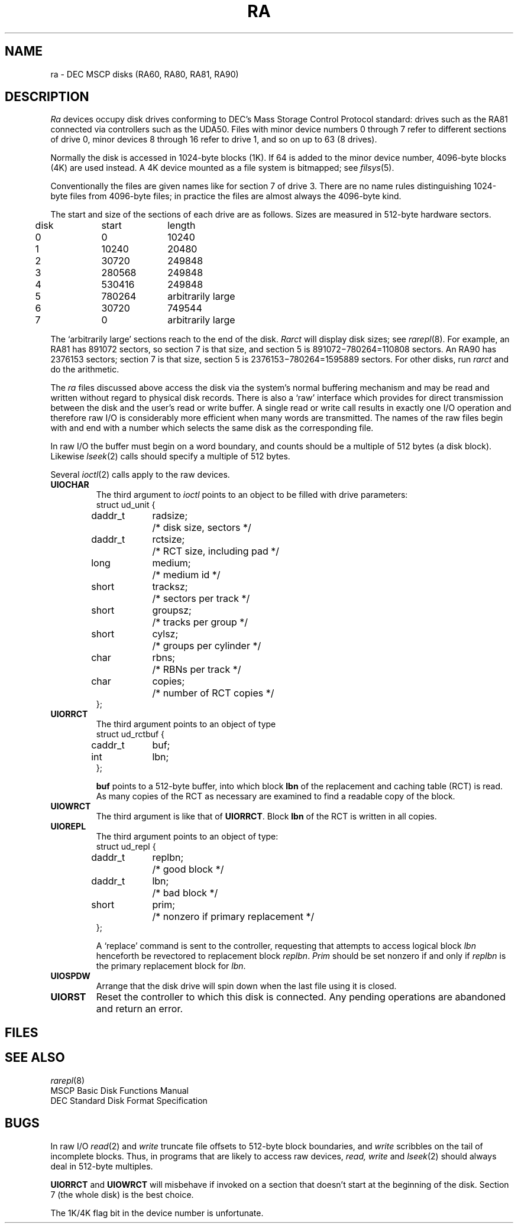 .TH RA 4
.CT 2 sa
.SH NAME
ra \- DEC MSCP disks (RA60, RA80, RA81, RA90)
.SH DESCRIPTION
.I Ra
devices occupy disk drives conforming to
DEC's Mass Storage Control Protocol standard:
drives such as the RA81
connected via controllers such as the UDA50.
Files with minor device numbers 0 through 7
refer to different sections of drive 0,
minor devices 8 through 16 refer to drive 1,
and so on up to 63 (8 drives).
.PP
Normally the disk is accessed in 1024-byte blocks (1K).
If 64 is added to the minor device number,
4096-byte blocks (4K) are used instead.
A 4K device mounted as a file system is bitmapped; see
.IR filsys (5).
.PP
Conventionally the files are given names like
.L ra37
for section 7 of drive 3.
There are no name rules distinguishing 1024-byte files
from 4096-byte files;
in practice the files are almost always the 4096-byte kind.
.PP
The start and size
of the sections of each drive
are as follows.
Sizes are measured in
512-byte hardware sectors.
.PP
.nf
.ta .5i +\w'000000    'u +\w'000000    'u
	disk	start	length
	0	0	10240
	1	10240	20480
	2	30720	249848
	3	280568	249848
	4	530416	249848
	5	780264	arbitrarily large
	6	30720	749544
	7	0	arbitrarily large
.DT
.fi
.PP
The `arbitrarily large'
sections reach to the end of the disk.
.I Rarct
will display disk sizes; see
.IR rarepl (8).
For example,
an RA81 has 891072 sectors,
so section 7 is that size,
and section 5 is
891072\(mi780264=110808 sectors.
An RA90 has 2376153 sectors;
section 7 is that size,
section 5 is
2376153\(mi780264=1595889 sectors.
For other disks,
run
.I rarct
and do the arithmetic.
.PP
The
.I ra
files
discussed above access the disk via the system's normal
buffering mechanism
and may be read and written without regard to
physical disk records.
There is also a `raw' interface
which provides for direct transmission between the disk
and the user's read or write buffer.
A single read or write call results in exactly one I/O operation
and therefore raw I/O is considerably more efficient when
many words are transmitted.
The names of the raw files
begin with
.L rra
and end with a number which selects the same disk
as the corresponding
.L ra
file.
.PP
In raw I/O the buffer must begin on a word boundary,
and counts should be a multiple of 512 bytes
(a disk block).
Likewise
.IR lseek (2)
calls should specify a multiple of 512 bytes.
.PP
Several
.IR ioctl (2)
calls
apply to the raw devices.
.TF UIORRCT
.TP
.B UIOCHAR
The third argument to
.I ioctl
points to an object 
to be filled with drive parameters:
.EX
.ta .5i +\w'daddr_t 'u +\w'radsize   'u
struct ud_unit {
	daddr_t	radsize;	/* disk size, sectors */
	daddr_t	rctsize;	/* RCT size, including pad */
	long	medium;	/* medium id */
	short	tracksz;	/* sectors per track */
	short	groupsz;	/* tracks per group */
	short	cylsz;	/* groups per cylinder */
	char	rbns;	/* RBNs per track */
	char	copies;	/* number of RCT copies */
};
.EE
.TF UIORRCT
.TP
.B UIORRCT
The third argument points to an object of type
.EX
struct ud_rctbuf {
	caddr_t	buf;
	int	lbn;
};
.EE
.IP
.B buf
points to a 512-byte buffer,
into which block
.B lbn
of the replacement and caching table
(RCT)
is read.
As many copies of the RCT
as necessary
are examined to find a readable copy
of the block.
.TP
.B UIOWRCT
The third argument is like that of
.BR UIORRCT .
Block
.B lbn
of the RCT is written
in all copies.
.TP
.B UIOREPL
The third argument points to an object of type:
.EX
struct ud_repl {
	daddr_t	replbn;	/* good block */
	daddr_t	lbn;	/* bad block */
	short	prim;	/* nonzero if primary replacement */
};
.EE
.IP
A `replace' command
is sent to the controller,
requesting that attempts to access logical block
.I lbn
henceforth be revectored to replacement block
.IR replbn .
.I Prim
should be set nonzero
if and only if
.I replbn
is the primary replacement block for
.IR lbn .
.TP
.B UIOSPDW
Arrange that the disk drive will spin down
when the last file using it is closed.
.TP
.B UIORST
Reset the controller
to which this disk is connected.
Any pending operations are abandoned and return an error.
.SH FILES
.F /dev/ra*
.br
.F /dev/rra*
.SH SEE ALSO
.IR rarepl (8)
.br
MSCP Basic Disk Functions Manual
.br
DEC Standard Disk Format Specification
.SH BUGS
In raw I/O
.IR read (2)
and
.IR write 
truncate file offsets to 512-byte block boundaries,
and
.I write
scribbles on the tail of incomplete blocks.
Thus,
in programs that are likely to access raw devices,
.I read, write
and
.IR lseek (2)
should always deal in 512-byte multiples.
.PP
.B UIORRCT
and
.B UIOWRCT
will misbehave if invoked on a section
that doesn't start
at the beginning of the disk.
Section 7
(the whole disk)
is the best choice.
.PP
The 1K/4K flag bit in the device number is unfortunate.
